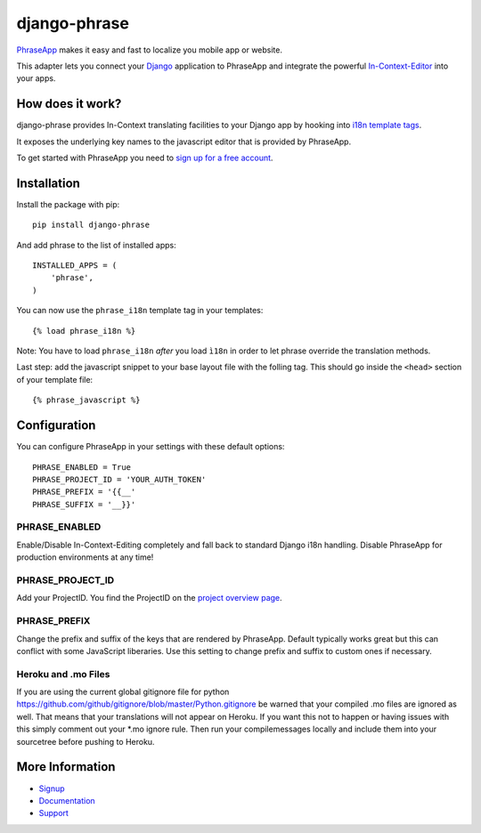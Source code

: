 =============
django-phrase
=============

PhraseApp_ makes it easy and fast to localize you mobile app or website.

This adapter lets you connect your Django_ application to PhraseApp and integrate the powerful In-Context-Editor_ into your apps.

.. _PhraseApp: https://phraseapp.com
.. _Django: https://www.djangoproject.com
.. _In-Context-Editor: https://phraseapp.com/features/context-view

How does it work?
-----------------

django-phrase provides In-Context translating facilities to your Django app by hooking into `i18n template tags`_.

It exposes the underlying key names to the javascript editor that is provided by PhraseApp.

To get started with PhraseApp you need to `sign up for a free account <https://phraseapp.com/signup>`_.


Installation
------------

Install the package with pip::

    pip install django-phrase

And add phrase to the list of installed apps::

    INSTALLED_APPS = (
        'phrase',
    )

You can now use the ``phrase_i18n`` template tag in your templates::

    {% load phrase_i18n %}

Note: You have to load ``phrase_i18n`` *after* you load ``ì18n`` in order to let phrase override the translation methods. 

Last step: add the javascript snippet to your base layout file with the folling tag. This should go inside the ``<head>`` section of your template file::

    {% phrase_javascript %}


Configuration
-------------

You can configure PhraseApp in your settings with these default options::

    PHRASE_ENABLED = True
    PHRASE_PROJECT_ID = 'YOUR_AUTH_TOKEN'
    PHRASE_PREFIX = '{{__'
    PHRASE_SUFFIX = '__}}'

**************
PHRASE_ENABLED
**************

Enable/Disable In-Context-Editing completely and fall back to standard Django i18n handling. Disable PhraseApp for production environments at any time!

*****************
PHRASE_PROJECT_ID
*****************

Add your ProjectID. You find the ProjectID on the `project overview page <https://phraseapp.com/projects>`_.

*************
PHRASE_PREFIX
*************

Change the prefix and suffix of the keys that are rendered by PhraseApp. Default typically works great but this can conflict with some JavaScript liberaries. Use this setting to change prefix and suffix to custom ones if necessary.

********************
Heroku and .mo Files
********************

If you are using the current global gitignore file for python https://github.com/github/gitignore/blob/master/Python.gitignore be warned that your compiled .mo files are ignored as well. That means that your translations will not appear on Heroku. If you want this not to happen or having issues with this simply comment out your *.mo ignore 
rule. Then run your compilemessages locally and include them into your sourcetree before pushing to Heroku.

More Information
----------------

* Signup_
* Documentation_
* Support_

.. _i18n template tags: https://docs.djangoproject.com/en/1.5/topics/i18n/translation/#internationalization-in-template-code
.. _Signup: https://phraseapp.com/docs
.. _Documentation: https://phraseapp.com/docs
.. _Support: https://phraseapp.com/support
